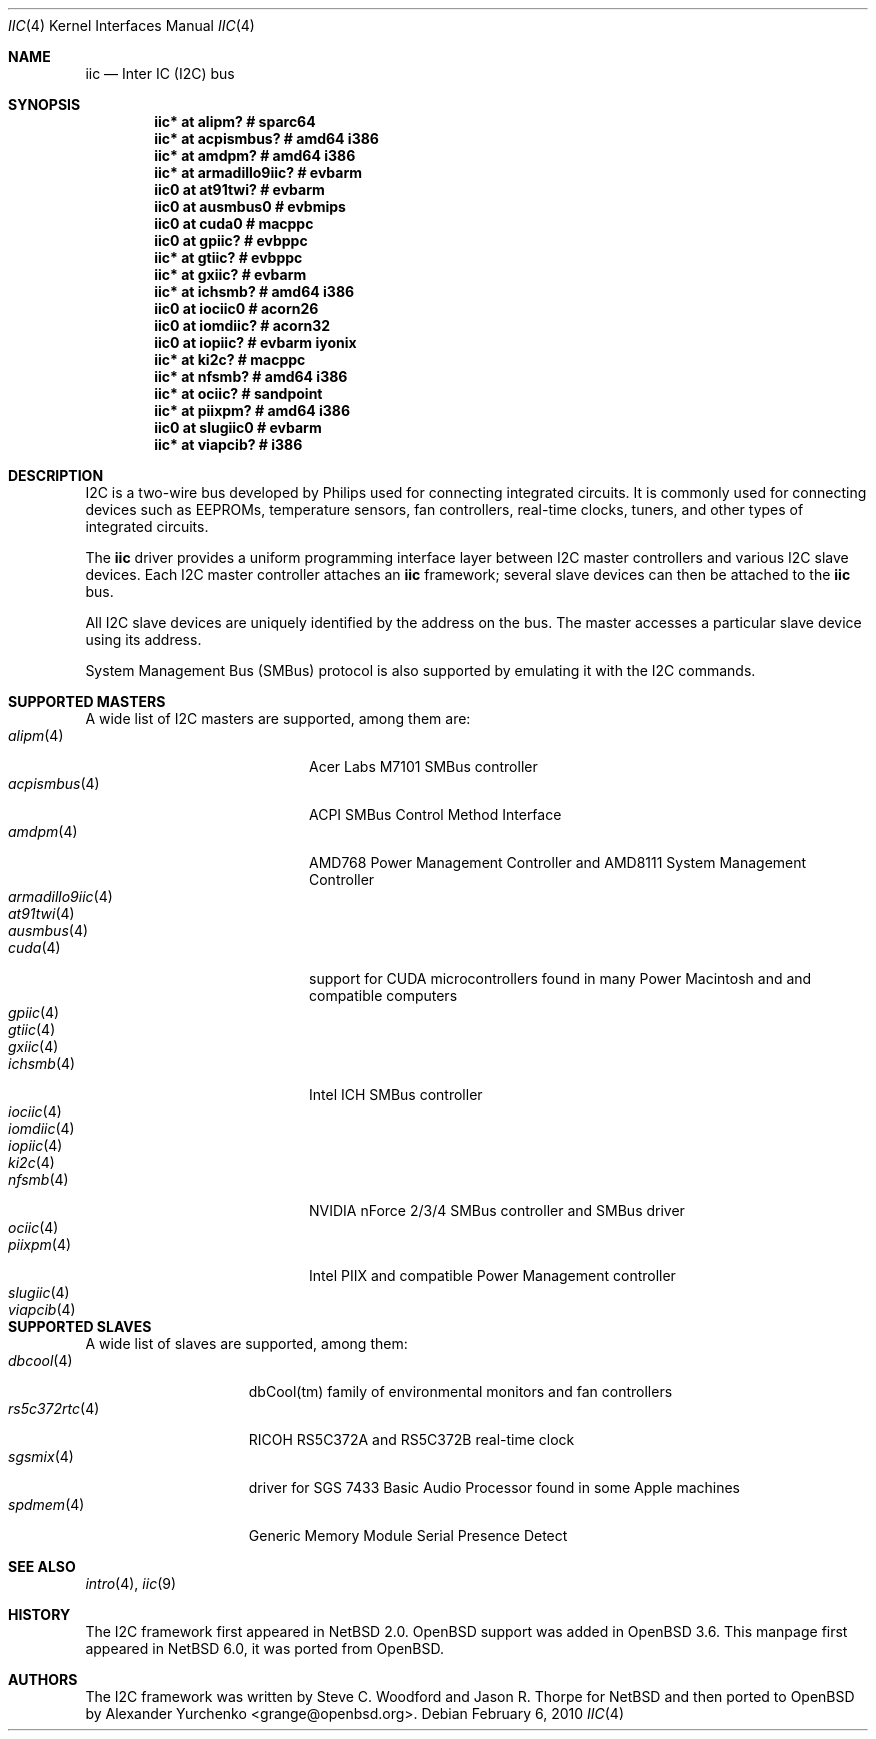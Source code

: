 .\"	$NetBSD: iic.4,v 1.4 2010/02/06 20:11:33 pgoyette Exp $
.\"	$OpenBSD: iic.4,v 1.74 2008/09/10 16:13:43 reyk Exp $
.\"
.\" Copyright (c) 2004, 2006 Alexander Yurchenko <grange@openbsd.org>
.\" Copyright (c) 2009 Hubert Feyrer <hubertf@NetBSD.org>
.\"
.\" Permission to use, copy, modify, and distribute this software for any
.\" purpose with or without fee is hereby granted, provided that the above
.\" copyright notice and this permission notice appear in all copies.
.\"
.\" THE SOFTWARE IS PROVIDED "AS IS" AND THE AUTHOR DISCLAIMS ALL WARRANTIES
.\" WITH REGARD TO THIS SOFTWARE INCLUDING ALL IMPLIED WARRANTIES OF
.\" MERCHANTABILITY AND FITNESS. IN NO EVENT SHALL THE AUTHOR BE LIABLE FOR
.\" ANY SPECIAL, DIRECT, INDIRECT, OR CONSEQUENTIAL DAMAGES OR ANY DAMAGES
.\" WHATSOEVER RESULTING FROM LOSS OF USE, DATA OR PROFITS, WHETHER IN AN
.\" ACTION OF CONTRACT, NEGLIGENCE OR OTHER TORTIOUS ACTION, ARISING OUT OF
.\" OR IN CONNECTION WITH THE USE OR PERFORMANCE OF THIS SOFTWARE.
.\"
.Dd February 6, 2010
.Dt IIC 4
.Os
.Sh NAME
.Nm iic
.Nd Inter IC (I2C) bus
.Sh SYNOPSIS
.\"
.\" Use the following commands in (t)csh to output the list below:
.\" cd .../src/sys/arch
.\" grep -h '^iic.*at' */conf/* | sort -u -k +3 | sed -e 's,[         ][      ]*, ,g' -e 's, *#.*,,' | sh -c 'while read iic at ic ; do printf ".Cd \"$iic $at %-20s # %s\"\n" "$ic" "`grep \"iic.*at.*$ic\" */conf/* | sed \"s,/.*,,\" | sort -u | tr \"\012\" \ `"  ; done' | uniq | tee /tmp/x
.\" cat /tmp/x
.\"
.Cd "iic* at alipm?               # sparc64 "
.Cd "iic* at acpismbus?           # amd64 i386"
.Cd "iic* at amdpm?               # amd64 i386 "
.Cd "iic* at armadillo9iic?       # evbarm "
.Cd "iic0 at at91twi?             # evbarm "
.Cd "iic0 at ausmbus0             # evbmips "
.Cd "iic0 at cuda0                # macppc "
.Cd "iic0 at gpiic?               # evbppc "
.Cd "iic* at gtiic?               # evbppc "
.Cd "iic* at gxiic?               # evbarm "
.Cd "iic* at ichsmb?              # amd64 i386 "
.Cd "iic0 at iociic0              # acorn26 "
.Cd "iic0 at iomdiic?             # acorn32 "
.Cd "iic0 at iopiic?              # evbarm iyonix "
.Cd "iic* at ki2c?                # macppc "
.Cd "iic* at nfsmb?               # amd64 i386 "
.Cd "iic* at ociic?               # sandpoint "
.Cd "iic* at piixpm?              # amd64 i386 "
.Cd "iic0 at slugiic0             # evbarm "
.Cd "iic* at viapcib?             # i386 "
.Sh DESCRIPTION
.Tn I2C
is a two-wire bus developed by Philips used for connecting
integrated circuits.
It is commonly used for connecting devices such as EEPROMs,
temperature sensors, fan controllers, real-time clocks, tuners,
and other types of integrated circuits.
.Pp
The
.Nm
driver provides a uniform programming interface layer between
.Tn I2C
master controllers and various
.Tn I2C
slave devices.
Each
.Tn I2C
master controller attaches an
.Nm
framework; several slave devices can then be attached to the
.Nm
bus.
.Pp
All
.Tn I2C
slave devices are uniquely identified by the address on the bus.
The master accesses a particular slave device using its address.
.\" Devices are found on the bus using a sophisticated scanning routine
.\" which attempts to identify commonly available devices.
.\" On other machines (such as sparc64 and macppc) where the machine ROM
.\" supplies a list of I2C devices, that list is used instead.
.Pp
System Management Bus (SMBus) protocol is also supported by emulating
it with the
.Tn I2C
commands.
.Sh SUPPORTED MASTERS
A wide list of I2C masters are supported, among them
are:
.\"
.\" Generate the following list with these (t)csh commands:
.\" cd .../src/sys/arch
.\" grep -h '^iic.*at' */conf/* | awk '{print $3}' | sed 's,.$,,' | sort -u | sh -c 'while read i ; do echo .It Xr $i 4; n=`grep -h ^.Nd ../../share/man/man4/$i* | sed "s,^.Nd ,,"`; if [ -n "$n" ]; then echo $n ; else echo "" ; fi ; done' | tee /tmp/x
.\" cat /tmp/x
.\"
.Bl -tag -width 18n -compact
.It Xr alipm 4
Acer Labs M7101 SMBus controller
.It Xr acpismbus 4
ACPI SMBus Control Method Interface
.It Xr amdpm 4
AMD768 Power Management Controller and AMD8111 System Management Controller
.It Xr armadillo9iic 4
.It Xr at91twi 4
.It Xr ausmbus 4
.It Xr cuda 4
support for CUDA microcontrollers found in many Power Macintosh and
and compatible computers
.It Xr gpiic 4
.It Xr gtiic 4
.It Xr gxiic 4
.It Xr ichsmb 4
Intel ICH SMBus controller
.It Xr iociic 4
.It Xr iomdiic 4
.It Xr iopiic 4
.It Xr ki2c 4
.It Xr nfsmb 4
NVIDIA nForce 2/3/4 SMBus controller and SMBus driver
.It Xr ociic 4
.It Xr piixpm 4
Intel PIIX and compatible Power Management controller
.It Xr slugiic 4
.It Xr viapcib 4
.El
.Sh SUPPORTED SLAVES
A wide list of slaves are supported, among them:
.\"
.\" Create the following list with these commands:
.\" cd .../src/sys/arch
.\" grep -h '.* at iic.*' */conf/* | sed -e 's,^#,,' -e 's, .*,,' -e 's,.$,,' | sort -u | sh -c 'while read i ; do echo .It Xr $i 4 ; n=`grep ^.Nd ../../share/man/man4/$i* | sed "s,^.Nd ,,"` ; if [ -n "$n" ]; then echo $n ; else echo "" ; fi ; done' | tee /tmp/x
.\" cat /tmp/x
.\"
.Bl -tag -width 13n -compact
.It Xr dbcool 4
dbCool(tm) family of environmental monitors and fan controllers
.It Xr rs5c372rtc 4
RICOH RS5C372A and RS5C372B real-time clock
.It Xr sgsmix 4
driver for SGS 7433 Basic Audio Processor found in some Apple machines
.It Xr spdmem 4
Generic Memory Module Serial Presence Detect
.El
.Sh SEE ALSO
.Xr intro 4 ,
.Xr iic 9
.Sh HISTORY
The
.Tn I2C
framework first appeared in
.Nx 2.0 .
.Ox
support was added in
.Ox 3.6 .
This manpage first appeared in
.Nx 6.0 ,
it was ported from
.Ox .
.Sh AUTHORS
.An -nosplit
The
.Tn I2C
framework was written by
.An Steve C. Woodford
and
.An Jason R. Thorpe
for
.Nx
and then ported to
.Ox
by
.An Alexander Yurchenko Aq grange@openbsd.org .
